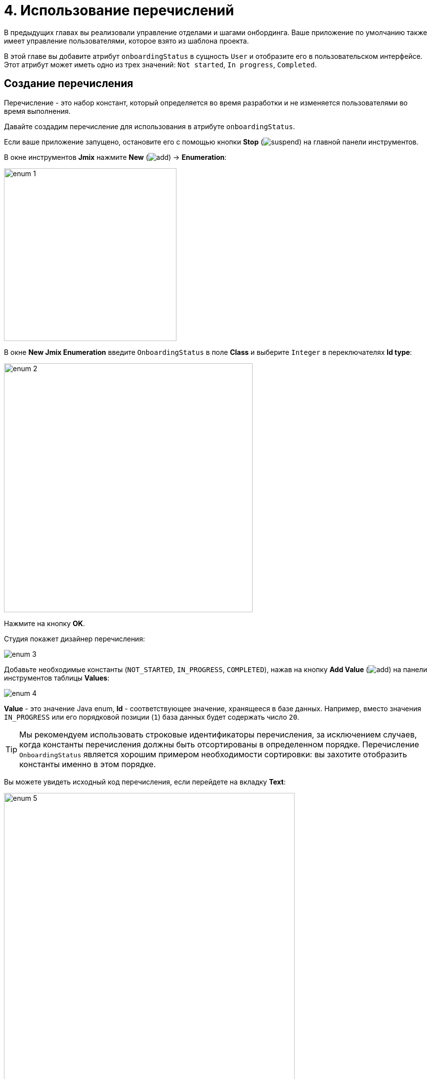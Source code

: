 = 4. Использование перечислений

В предыдущих главах вы реализовали управление отделами и шагами онбординга. Ваше приложение по умолчанию также имеет управление пользователями, которое взято из шаблона проекта.

В этой главе вы добавите атрибут `onboardingStatus` в сущность `User` и отобразите его в пользовательском интерфейсе. Этот атрибут может иметь одно из трех значений: `Not started`, `In progress`, `Completed`.

[[create-enum]]
== Создание перечисления

Перечисление - это набор констант, который определяется во время разработки и не изменяется пользователями во время выполнения.

Давайте создадим перечисление для использования в атрибуте `onboardingStatus`.

Если ваше приложение запущено, остановите его с помощью кнопки *Stop* (image:common/suspend.svg[]) на главной панели инструментов.

В окне инструментов *Jmix* нажмите *New* (image:common/add.svg[]) -> *Enumeration*:

image::enumerations/enum-1.png[align="center",width=349]

В окне *New Jmix Enumeration* введите `OnboardingStatus` в поле *Class* и выберите `Integer` в переключателях *Id type*:

image::enumerations/enum-2.png[align="center",width=503]

Нажмите на кнопку *OK*.

Студия покажет дизайнер перечисления:

image::enumerations/enum-3.png[align="center"]

Добавьте необходимые константы (`NOT_STARTED`, `IN_PROGRESS`, `COMPLETED`), нажав на кнопку *Add Value* (image:common/add.svg[]) на панели инструментов таблицы *Values*:

image::enumerations/enum-4.png[align="center"]

*Value* - это значение Java enum, *Id* - соответствующее значение, хранящееся в базе данных. Например, вместо значения `IN_PROGRESS` или его порядковой позиции (`1`) база данных будет содержать число `20`.

TIP: Мы рекомендуем использовать строковые идентификаторы перечисления, за исключением случаев, когда константы перечисления должны быть отсортированы в определенном порядке. Перечисление `OnboardingStatus` является хорошим примером необходимости сортировки: вы захотите отобразить константы именно в этом порядке.

Вы можете увидеть исходный код перечисления, если перейдете на вкладку *Text*:

image::enumerations/enum-5.png[align="center", width="588"]

[[add-attr]]
== Добавление атрибута к сущности и пользовательскому интерфейсу

Давайте добавим атрибут `onboardingStatus` к сущности `User`:

Дважды щелкните на сущность `User` в окне инструментов *Jmix* и выберите его последний атрибут (чтобы добавить новый атрибут в конец):

image::enumerations/attribute-1.png[align="center"]

Нажмите *Add* (image:common/add.svg[]) на панели *Attributes*. В диалоговом окне *New Attribute* введите `onboardingStatus` в поле *Name*, выберите `ENUM` в раскрывающемся списке *Attribute type* и `OnboardingStatus` в раскрывающемся списке *Type*:

image::enumerations/attribute-2.png[align="center"]

Нажмите на кнопку *OK*.

Выберите атрибут `onboardingStatus` и нажмите на кнопку *Add to Screens* (image:common/add-attribute-to-screens.svg[]) на панели *Attributes*:

image::enumerations/attribute-3.png[align="center", width="493"]

В появившемся диалоговом окне будут показаны все экраны, на которых отображается сущность `User`. Выберите оба экрана `User.edit` и `User.browse`:

image::enumerations/attribute-4.png[align="center", width="805"]

Нажмите на кнопку *OK*.

Studio добавит атрибут `onboardingStatus` в компонент таблицы экрана `User.browse` и в компонент формы экрана `User.edit`.

[[run-app]]
== Запуск приложения

Нажмите кнопку *Debug* (image:common/start-debugger.svg[]) на главной панели инструментов.

Перед запуском приложения Studio сгенерирует Liquibase changelog:

image::enumerations/run-app-1.png[align="center"]

Как вы можете видеть, changelog содержит команду для добавления столбца `ONBOARDING_STATUS` в таблицу `USER_`. Столбец имеет тип `INT`, который соответствует типу `Integer` идентификатора перечисления.

Нажмите на кнопку *Save and run*.

Студия выполнит changelog, затем соберет и запустит приложение.

Откройте `++http://localhost:8080++` в вашем веб-браузере и войдите в приложение с учетными данными администратора (`admin` / `admin`).

Раскройте меню *Application* и нажмите на подпункт *Users*. Вы увидите столбец `Onboarding status` на экране `User.browse`:

image::enumerations/run-app-2.png[align="center"]

Вы можете скрыть ненужные столбцы, чтобы освободить место для новых атрибутов. Наведите указатель мыши на правый угол заголовка таблицы, чтобы открыть кнопку управления (image:common/table-column-control-button.png[]), щелкните ее и отмените выбор неиспользуемых столбцов во всплывающем списке:

image::enumerations/run-app-3.png[align="center", width="851"]

Нажмите на кнопку *Create*. Компонент UI для выбора статуса показан в нижней части формы:

image::enumerations/run-app-4.png[align="center", width="505"]

[[init-value]]
== Установка начального значения для атрибута

Для вновь созданного пользователя атрибут `onboardingStatus` должен быть автоматически установлен в значение `Not started`. В этом разделе вы узнаете, как настроить экран `User.edit` для инициализации этого атрибута.

Откройте класс `UserEdit.java` и найдите его метод `onInitEntity()`:

image::enumerations/init-attr-1.png[align="center", width="1002"]

Этот метод представляет собой обработчик событий, вызываемый фреймворком при открытии экрана редактирования для нового экземпляра сущности. Объект `event`, переданный методу, содержит новую сущность.

Добавьте следующие строки в конец тела метода:

[source,java]
----
@Subscribe
public void onInitEntity(InitEntityEvent<User> event) {
    usernameField.setEditable(true);
    passwordField.setVisible(true);
    confirmPasswordField.setVisible(true);
    isNewEntity = true;

    User user = event.getEntity();
    user.setOnboardingStatus(OnboardingStatus.NOT_STARTED);
}
----

Если вы переключитесь на запущенное приложение, закроете экран редактора и снова нажмете *Create*, вы увидите, что `Onboarding status` инициализируется автоматически:

image::enumerations/init-attr-2.png[align="center", width="509"]

[TIP]
====
Чтобы сгенерировать обработчик событий с нуля, нажмите *Generate Handler* на панели действий в верхней части редактора кода и выберите `InitEntityEvent` в разделе *Controller handlers*:

image::enumerations/init-attr-3.gif[align="center"]
====

[[summary]]
== Резюме

В этом разделе вы добавили атрибут `Onboarding status` в сущность `User`. Этот атрибут представляет собой перечисление с тремя возможными значениями: `Not started`, `In progress`, `Completed`.

Вы узнали, что:

* xref:data-model:enumerations.adoc[Перечисления] представляют собой наборы констант, которые определяются во время разработки.

* В Jmix константа перечисления имеет значение и идентификатор. Идентификатор хранится в базе данных вместо константы или ее порядкового значения.

* Вновь созданный атрибут сущности можно легко добавить к существующим экранам с помощью кнопки *Add to Screens* (image:common/add-attribute-to-screens.svg[]) на панели *Attributes* дизайнера сущностей.

* Обработчик xref:ui:screens/screen-events.adoc#init-entity-event[InitEntityEvent] можно использовать для инициализации атрибутов нового экземпляра сущности на экране редактирования. Заглушка обработчика может быть сгенерирована Studio, если вы нажмете *Generate Handler* на панели действий редактора кода.